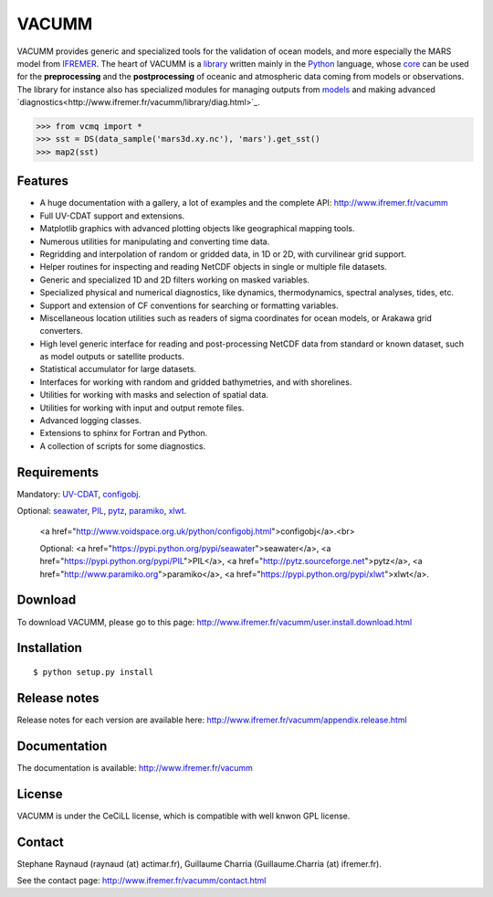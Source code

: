 VACUMM
======

VACUMM provides generic and specialized tools for the validation of ocean models,
and more especially the MARS model from `IFREMER <http://www.ifremer.fr>`_.
The heart of VACUMM is a
`library <http://www.ifremer.fr/vacumm/library/index.html>`_  written mainly
in the `Python <http://www.python.org>`_ language,
whose `core <http://www.ifremer.fr/vacumm/library/misc.html>`_
can be used for the **preprocessing** and the
**postprocessing** of oceanic and atmospheric data coming from models or observations.
The library for instance also has specialized modules for managing outputs from
`models <http://www.ifremer.fr/vacumm/library/data/model.html>`_ and making advanced
`diagnostics<http://www.ifremer.fr/vacumm/library/diag.html>`_.

.. code-block:: python

    >>> from vcmq import *
    >>> sst = DS(data_sample('mars3d.xy.nc'), 'mars').get_sst()
    >>> map2(sst)


Features
--------

- A huge documentation with a gallery, a lot of examples and the complete API:
  http://www.ifremer.fr/vacumm
- Full UV-CDAT support and extensions.
- Matplotlib graphics with advanced plotting objects like geographical mapping tools.
- Numerous utilities for manipulating and converting time data.
- Regridding and interpolation of random or gridded data, in 1D or 2D, with curvilinear grid support.
- Helper routines for inspecting and reading NetCDF objects in single or multiple file datasets.
- Generic and specialized 1D and 2D filters working on masked variables.
- Specialized physical and numerical diagnostics, like dynamics, thermodynamics, spectral analyses, tides, etc.
- Support and extension of CF conventions for searching or formatting variables.
- Miscellaneous location utilities such as readers of sigma coordinates for ocean models, or Arakawa grid converters.
- High level generic interface for reading and post-processing NetCDF data from standard or known dataset, such as model outputs or satellite products.
- Statistical accumulator for large datasets.
- Interfaces for working with random and gridded bathymetries, and with shorelines.
- Utilities for working with masks and selection of spatial data.
- Utilities for working with input and output remote files.
- Advanced logging classes.
- Extensions to sphinx for Fortran and Python.
- A collection of scripts for some diagnostics.


Requirements
------------

Mandatory:
`UV-CDAT <http://uvcdat.llnl.gov>`_,
`configobj <http://www.voidspace.org.uk/python/configobj.html>`_.

Optional:
`seawater <https://pypi.python.org/pypi/seawater>`_,
`PIL <https://pypi.python.org/pypi/PIL>`_,
`pytz <http://pytz.sourceforge.net>`_,
`paramiko <http://www.paramiko.org>`_,
`xlwt <https://pypi.python.org/pypi/xlwt>`_.

    <a href="http://www.voidspace.org.uk/python/configobj.html">configobj</a>.<br>

    Optional:
    <a href="https://pypi.python.org/pypi/seawater">seawater</a>,
    <a href="https://pypi.python.org/pypi/PIL">PIL</a>,
    <a href="http://pytz.sourceforge.net">pytz</a>,
    <a href="http://www.paramiko.org">paramiko</a>,
    <a href="https://pypi.python.org/pypi/xlwt">xlwt</a>.

Download
--------

To download VACUMM, please go to this page:
http://www.ifremer.fr/vacumm/user.install.download.html


Installation
------------

::

    $ python setup.py install


Release notes
-------------

Release notes for each version are available here:
http://www.ifremer.fr/vacumm/appendix.release.html


Documentation
-------------

The documentation is available:
http://www.ifremer.fr/vacumm


License
-------

VACUMM is under the CeCiLL license,
which is compatible with well knwon GPL license.


Contact
-------

Stephane Raynaud (raynaud (at) actimar.fr),
Guillaume Charria (Guillaume.Charria (at) ifremer.fr).

See the contact page:
http://www.ifremer.fr/vacumm/contact.html


